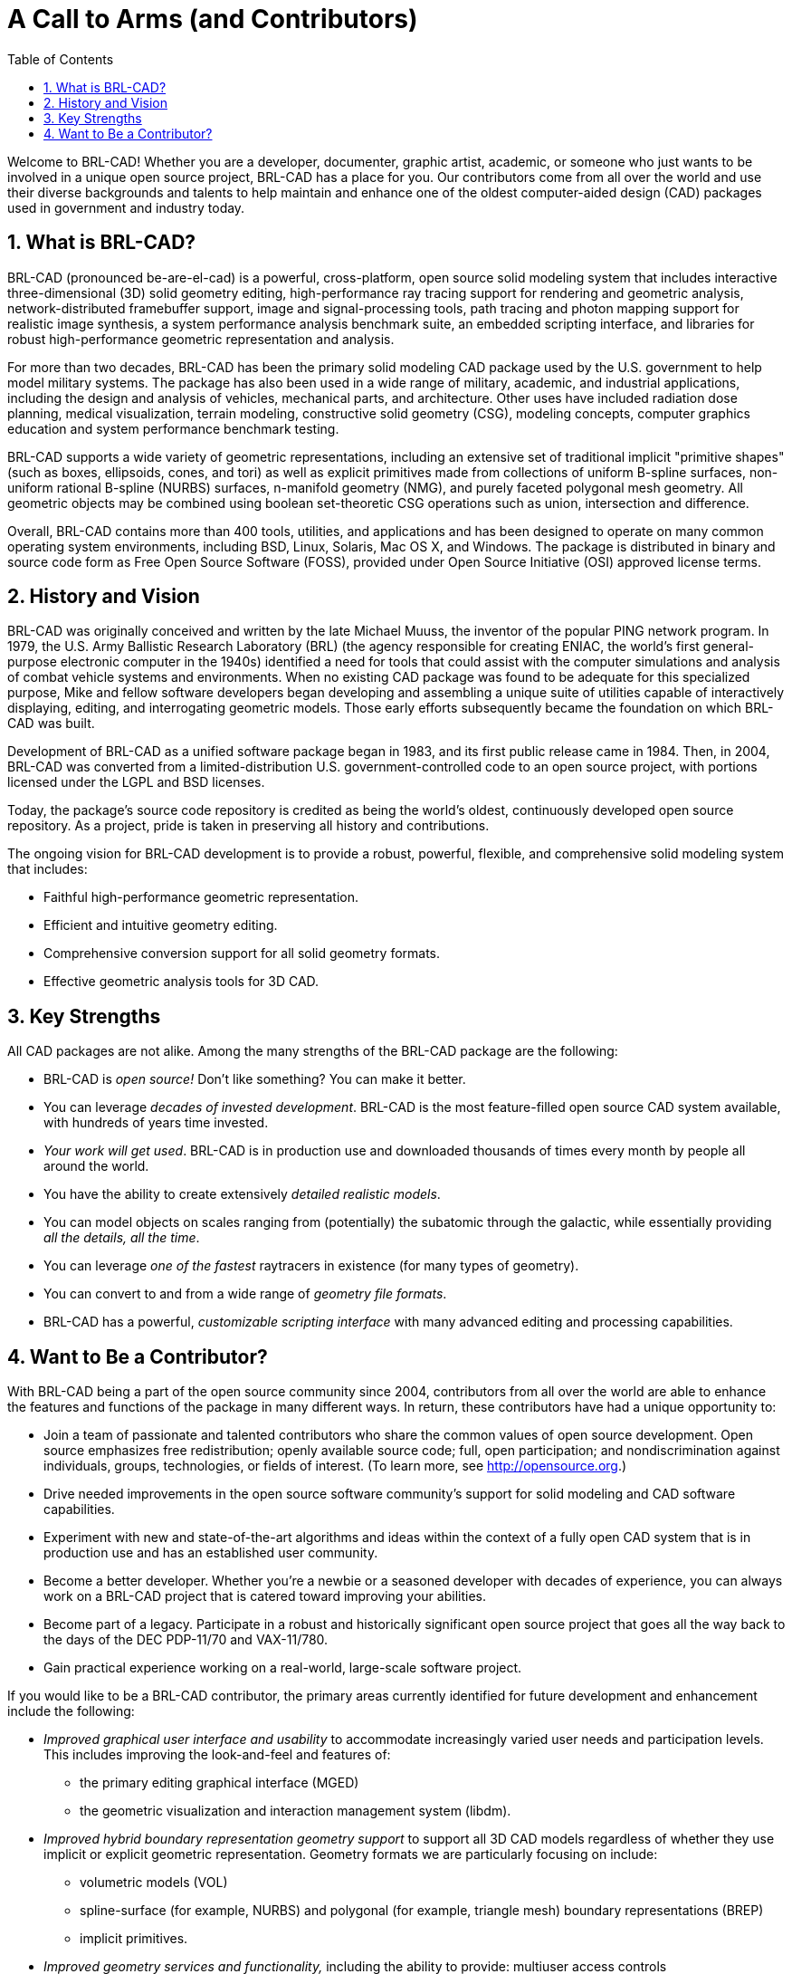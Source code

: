= A Call to Arms (and Contributors)
:doctype: book
:sectnums:
:toc: left
:icons: font
:experimental:
:sourcedir: .
// <epigraph>
//     <attribution>Mike Muuss</attribution>
//     <para>The future exists first in the imagination, then in the will, then in reality.</para>
//   </epigraph>

Welcome to BRL-CAD! Whether you are a developer, documenter, graphic artist, academic, or someone who just wants to be involved in a unique open source project, BRL-CAD has a place for you.
Our contributors come from all over the world and use their diverse backgrounds and talents to help maintain and enhance one of the oldest computer-aided design (CAD) packages used in government and industry today. 

== What is BRL-CAD?

BRL-CAD (pronounced be-are-el-cad) is a powerful, cross-platform, open source solid modeling system that includes interactive three-dimensional (3D) solid geometry editing, high-performance ray tracing support for rendering and geometric analysis, network-distributed framebuffer support, image and signal-processing tools, path tracing and photon mapping support for realistic image synthesis, a system performance analysis benchmark suite, an embedded scripting interface, and libraries for robust high-performance geometric representation and analysis. 

For more than two decades, BRL-CAD has been the primary solid modeling CAD package used by the U.S.
government to help model military systems.
The package has also been used in a wide range of military, academic, and industrial applications, including the design and analysis of vehicles, mechanical parts, and architecture.
Other uses have included radiation dose planning, medical visualization, terrain modeling, constructive solid geometry (CSG), modeling concepts, computer graphics education and system performance benchmark testing. 

BRL-CAD supports a wide variety of geometric representations, including an extensive set of traditional implicit "primitive shapes" (such as boxes, ellipsoids, cones, and tori) as well as explicit primitives made from collections of uniform B-spline surfaces, non-uniform rational B-spline (NURBS) surfaces, n-manifold geometry (NMG), and purely faceted polygonal mesh geometry.
All geometric objects may be combined using boolean set-theoretic CSG operations such as  union, intersection and difference. 

Overall, BRL-CAD contains more than 400 tools, utilities, and applications and has been designed to operate on many common operating system environments, including BSD, Linux, Solaris, Mac OS X, and Windows.
The package is distributed in binary and source code form as Free Open Source Software (FOSS), provided under Open Source Initiative (OSI) approved license terms. 

== History and Vision

BRL-CAD was originally conceived and written by the late Michael Muuss, the inventor of the popular PING network program.
In 1979, the U.S.
Army Ballistic Research Laboratory (BRL) (the agency responsible for creating ENIAC, the world's first general-purpose electronic computer in the 1940s) identified a need for tools that could assist with the computer simulations and analysis of combat vehicle systems and environments.
When no existing CAD package was found to be adequate for this specialized purpose, Mike and fellow software developers began developing and assembling a unique suite of utilities capable of interactively displaying, editing, and interrogating geometric models.
Those early efforts subsequently became the foundation on which BRL-CAD was built. 

Development of BRL-CAD as a unified software package began in 1983, and its first public release came in 1984.
Then, in 2004, BRL-CAD was converted from a limited-distribution U.S.
government-controlled code to an open source project, with portions licensed under the LGPL and BSD licenses. 

Today, the package's source code repository is credited as being the world's oldest, continuously developed open source repository.
As a project, pride is taken in preserving all history and contributions. 

The ongoing vision for BRL-CAD development is to provide a robust, powerful, flexible, and comprehensive solid modeling system that includes: 

* Faithful high-performance geometric representation.
* Efficient and intuitive geometry editing.
* Comprehensive conversion support for all solid geometry formats.
* Effective geometric analysis tools for 3D CAD.


== Key Strengths

All CAD packages are not alike.
Among the many strengths of the BRL-CAD package are the following: 

* BRL-CAD is _open source!_ Don't like something? You can make it better.
* You can leverage __decades of invested development__. BRL-CAD is the most feature-filled open source CAD system available, with hundreds of years time invested.
* __Your work will get used__. BRL-CAD is in production use and downloaded thousands of times every month by people all around the world.
* You have the ability to create extensively __detailed realistic models__.
* You can model objects on scales ranging from (potentially) the subatomic through the galactic, while essentially providing __all the details, all the time__.
* You can leverage _one of the fastest_ raytracers in existence (for many types of geometry).
* You can convert to and from a wide range of __geometry file formats__.
* BRL-CAD has a powerful, _customizable scripting interface_ with many advanced editing and processing capabilities.


== Want to Be a Contributor?

With BRL-CAD being a part of the open source community since 2004, contributors from all over the world are able to enhance the features and functions of the package in many different ways.
In return, these contributors have had a unique opportunity to: 

* Join a team of passionate and talented contributors who share the common values of open source development. Open source emphasizes free redistribution; openly available source code; full, open participation; and nondiscrimination against individuals, groups, technologies, or fields of interest. (To learn more, see http://opensource.org.)
* Drive needed improvements in the open source software community's support for solid modeling and CAD software capabilities.
* Experiment with new and state-of-the-art algorithms and ideas within the context of a fully open CAD system that is in production use and has an established user community.
* Become a better developer. Whether you're a newbie or a seasoned developer with decades of experience, you can always work on a BRL-CAD project that is catered toward improving your abilities.
* Become part of a legacy. Participate in a robust and historically significant open source project that goes all the way back to the days of the DEC PDP-11/70 and VAX-11/780.
* Gain practical experience working on a real-world, large-scale software project.

If you would like to be a BRL-CAD contributor, the primary areas currently identified for future development and enhancement include the following: 

* _Improved graphical user interface and usability_ to accommodate increasingly varied user needs and participation levels. This includes improving the look-and-feel and features of: 
+
** the primary editing graphical interface (MGED)
** the geometric visualization and interaction management system (libdm).
* _Improved hybrid boundary representation geometry support_ to support all 3D CAD models regardless of whether they use implicit or explicit geometric representation. Geometry formats we are particularly focusing on include: 
+
** volumetric models (VOL)
** spline-surface (for example, NURBS) and polygonal (for example, triangle mesh) boundary representations (BREP)
** implicit primitives.
* _Improved geometry services and functionality,_ including the ability to provide: multiuser access controls 
+
** comprehensive revision history
** collaborative enhanced multiuser modeling
** more flexible application development.
* In addition, BRL-CAD's existing geometry kernel functions are continuously being refactored. Help turn them into a comprehensive, scriptable command framework, create an object-oriented geometry kernel application programming interface (API), or build a lightweight network daemon protocol for language agnostic client application development.
* _Improved open source awareness and increased development participation_ via: 
+
** establishing strong open source community ties
** improving software documentation
** openly welcoming new contributors and users.

Let the contributions begin! 
